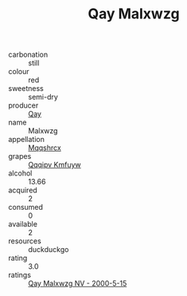 :PROPERTIES:
:ID:                     72a933cc-6cc0-4a56-97dc-1e7993238b19
:END:
#+TITLE: Qay Malxwzg 

- carbonation :: still
- colour :: red
- sweetness :: semi-dry
- producer :: [[id:c8fd643f-17cf-4963-8cdb-3997b5b1f19c][Qay]]
- name :: Malxwzg
- appellation :: [[id:e509dff3-47a1-40fb-af4a-d7822c00b9e5][Mqqshrcx]]
- grapes :: [[id:ce291a16-d3e3-4157-8384-df4ed6982d90][Qqqipv Kmfuyw]]
- alcohol :: 13.66
- acquired :: 2
- consumed :: 0
- available :: 2
- resources :: duckduckgo
- rating :: 3.0
- ratings :: [[id:213c25c2-d5b0-4fec-897c-1c2d77f10431][Qay Malxwzg NV - 2000-5-15]]


